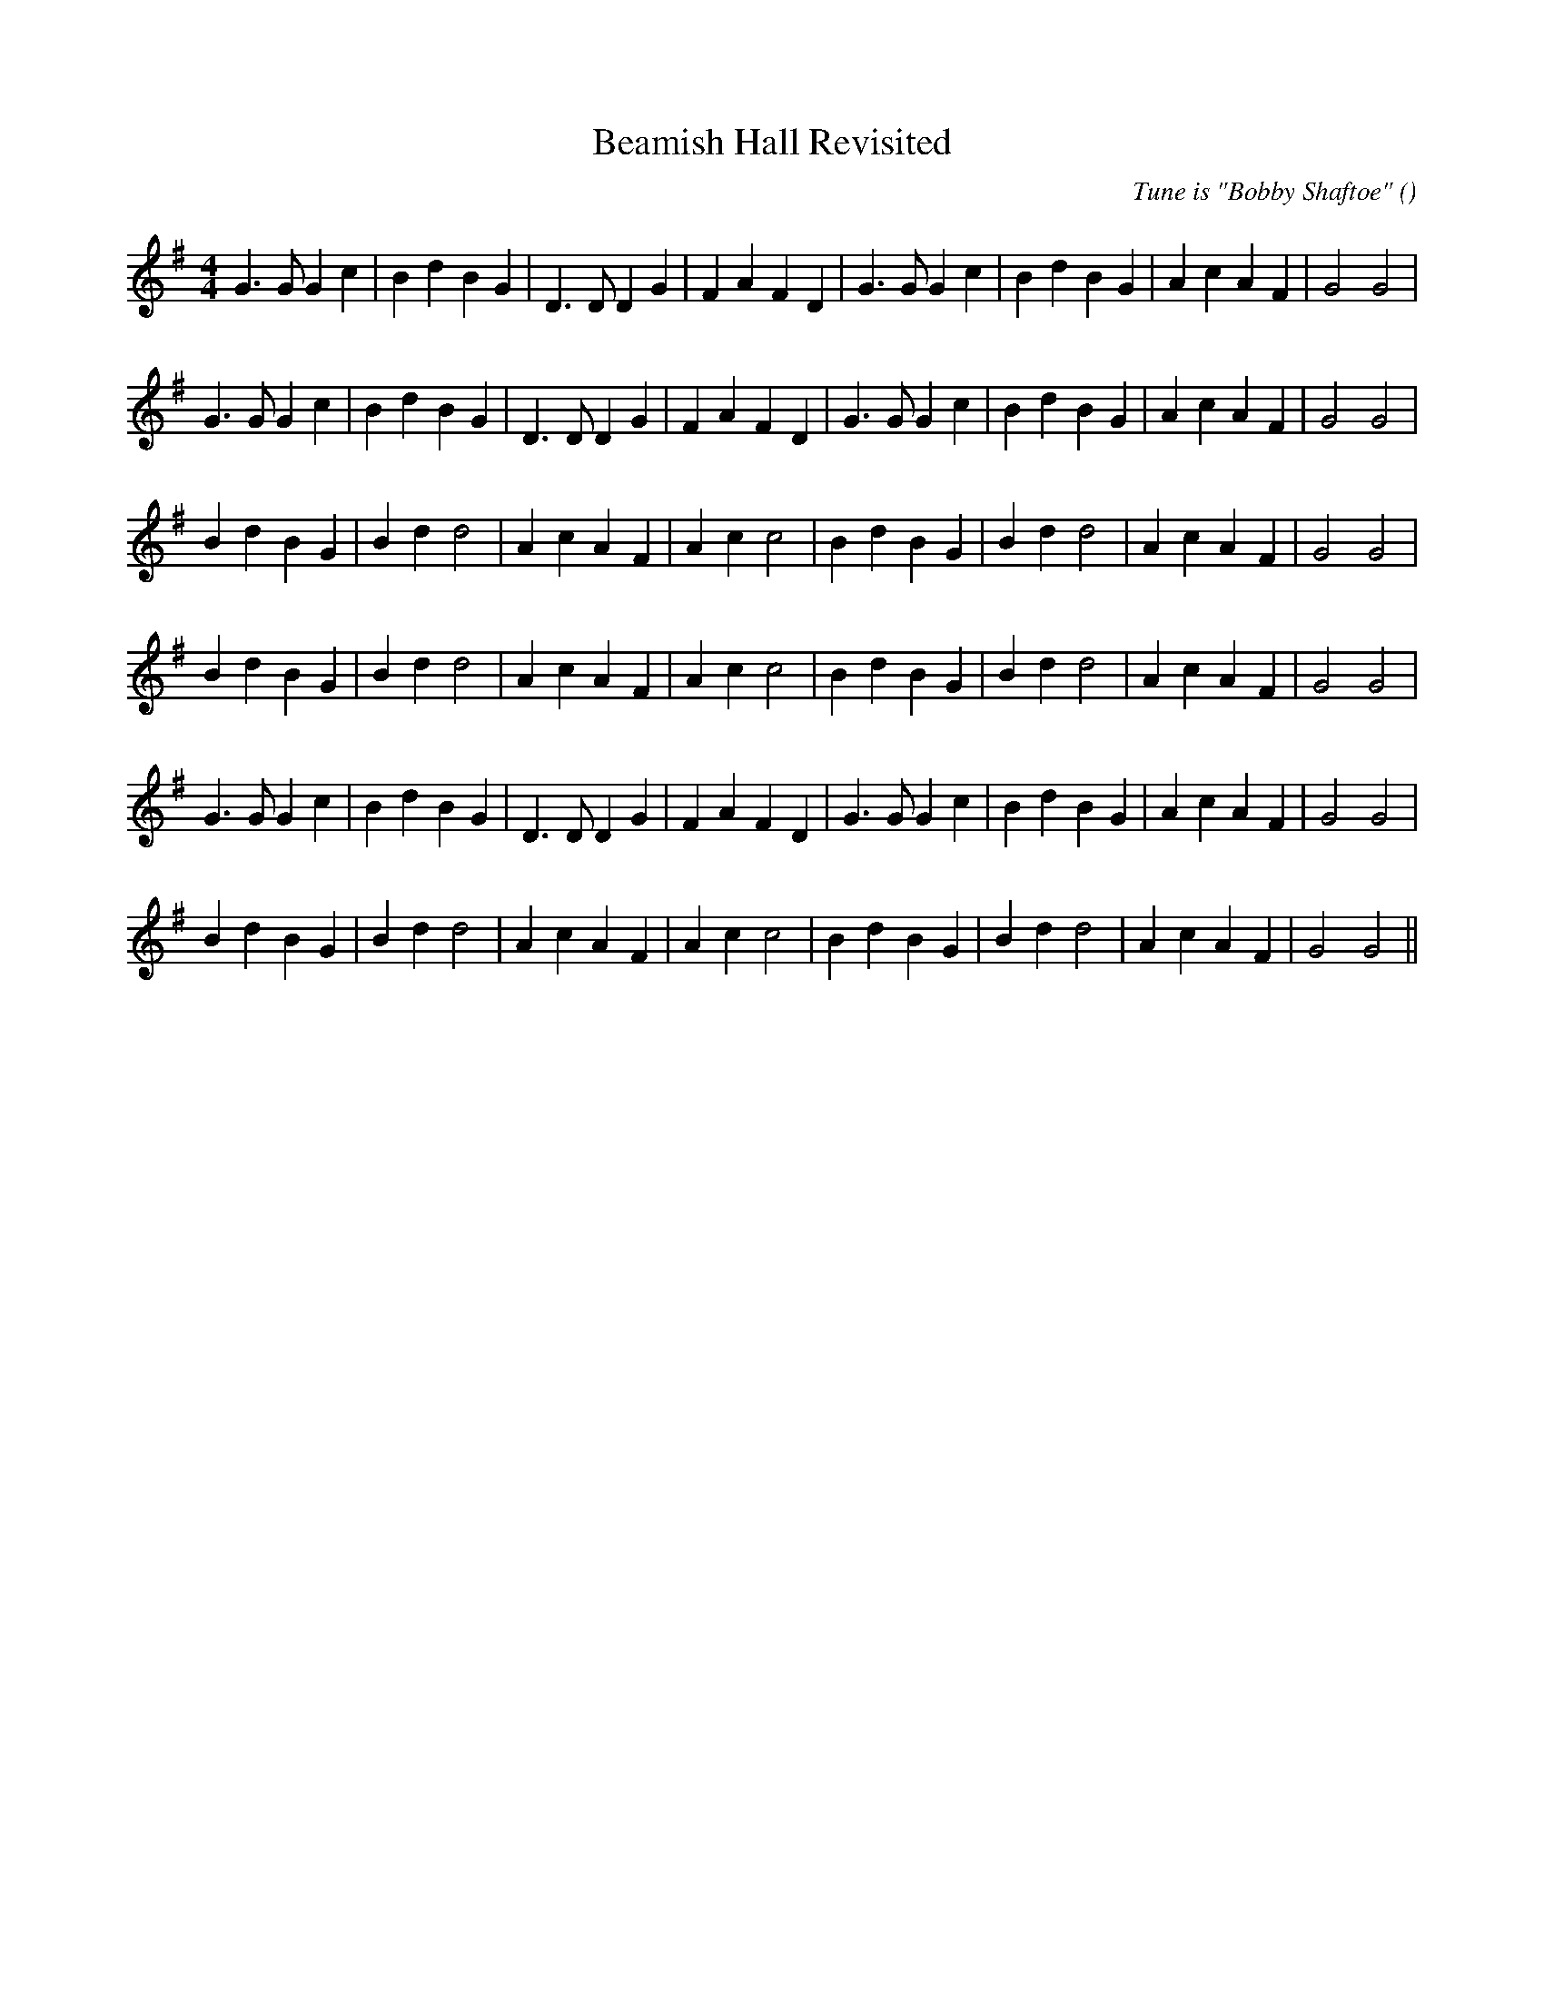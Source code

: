 X:1
T: Beamish Hall Revisited
N:
C:Tune is "Bobby Shaftoe"
S: Play  3  times
A:
O:
R:
M:4/4
K:G
I:speed 220
%W: A1
% voice 1 (1 lines, 30 notes)
K:G
M:4/4
L:1/16
G6 G2 G4 c4 |B4 d4 B4 G4 |D6 D2 D4 G4 |F4 A4 F4 D4 |G6 G2 G4 c4 |B4 d4 B4 G4 |A4 c4 A4 F4 |G8 G8 |
%W: A2
% voice 1 (1 lines, 30 notes)
G6 G2 G4 c4 |B4 d4 B4 G4 |D6 D2 D4 G4 |F4 A4 F4 D4 |G6 G2 G4 c4 |B4 d4 B4 G4 |A4 c4 A4 F4 |G8 G8 |
%W: B1
% voice 1 (1 lines, 27 notes)
B4 d4 B4 G4 |B4 d4 d8 |A4 c4 A4 F4 |A4 c4 c8 |B4 d4 B4 G4 |B4 d4 d8 |A4 c4 A4 F4 |G8 G8 |
%W: B2
% voice 1 (1 lines, 27 notes)
B4 d4 B4 G4 |B4 d4 d8 |A4 c4 A4 F4 |A4 c4 c8 |B4 d4 B4 G4 |B4 d4 d8 |A4 c4 A4 F4 |G8 G8 |
%W: C
% voice 1 (1 lines, 30 notes)
G6 G2 G4 c4 |B4 d4 B4 G4 |D6 D2 D4 G4 |F4 A4 F4 D4 |G6 G2 G4 c4 |B4 d4 B4 G4 |A4 c4 A4 F4 |G8 G8 |
%W: D
% voice 1 (1 lines, 27 notes)
B4 d4 B4 G4 |B4 d4 d8 |A4 c4 A4 F4 |A4 c4 c8 |B4 d4 B4 G4 |B4 d4 d8 |A4 c4 A4 F4 |G8 G8 ||
